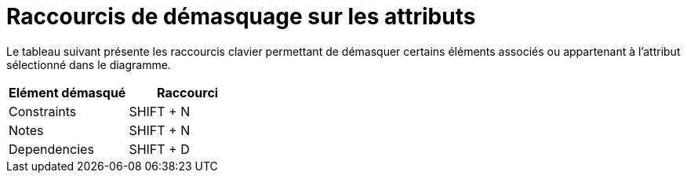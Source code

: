 // Disable all captions for figures.
:!figure-caption:
// Path to the stylesheet files
:stylesdir: .

= Raccourcis de démasquage sur les attributs

Le tableau suivant présente les raccourcis clavier permettant de démasquer certains éléments associés ou appartenant à l'attribut sélectionné dans le diagramme.

[%header]
|===========================
|Elément démasqué |Raccourci
|Constraints |SHIFT + N
|Notes |SHIFT + N
|Dependencies |SHIFT + D
|===========================
